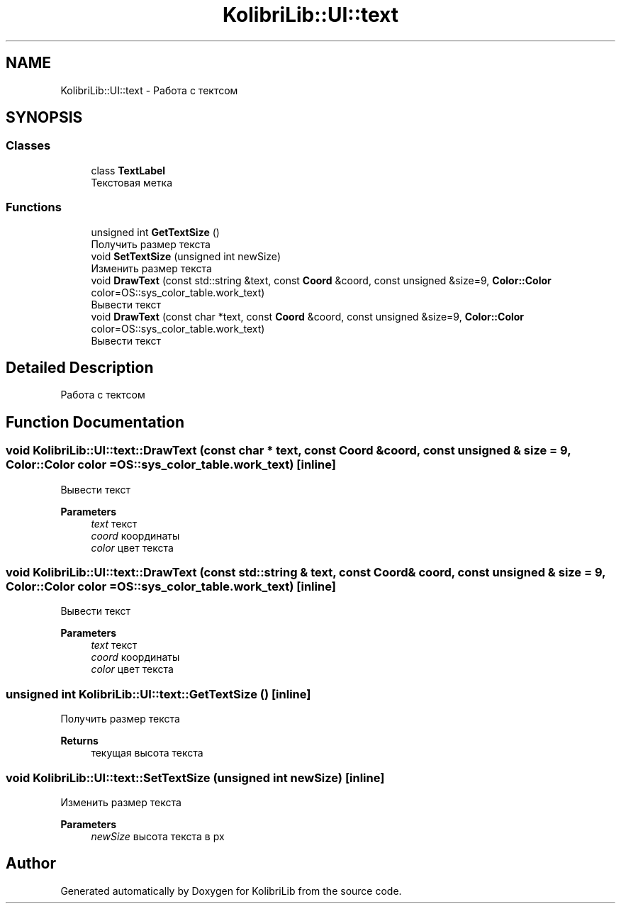 .TH "KolibriLib::UI::text" 3 "KolibriLib" \" -*- nroff -*-
.ad l
.nh
.SH NAME
KolibriLib::UI::text \- Работа с тектсом  

.SH SYNOPSIS
.br
.PP
.SS "Classes"

.in +1c
.ti -1c
.RI "class \fBTextLabel\fP"
.br
.RI "Текстовая метка "
.in -1c
.SS "Functions"

.in +1c
.ti -1c
.RI "unsigned int \fBGetTextSize\fP ()"
.br
.RI "Получить размер текста "
.ti -1c
.RI "void \fBSetTextSize\fP (unsigned int newSize)"
.br
.RI "Изменить размер текста "
.ti -1c
.RI "void \fBDrawText\fP (const std::string &text, const \fBCoord\fP &coord, const unsigned &size=9, \fBColor::Color\fP color=OS::sys_color_table\&.work_text)"
.br
.RI "Вывести текст "
.ti -1c
.RI "void \fBDrawText\fP (const char *text, const \fBCoord\fP &coord, const unsigned &size=9, \fBColor::Color\fP color=OS::sys_color_table\&.work_text)"
.br
.RI "Вывести текст "
.in -1c
.SH "Detailed Description"
.PP 
Работа с тектсом 
.SH "Function Documentation"
.PP 
.SS "void KolibriLib::UI::text::DrawText (const char * text, const \fBCoord\fP & coord, const unsigned & size = \fR9\fP, \fBColor::Color\fP color = \fROS::sys_color_table\&.work_text\fP)\fR [inline]\fP"

.PP
Вывести текст 
.PP
\fBParameters\fP
.RS 4
\fItext\fP текст 
.br
\fIcoord\fP координаты 
.br
\fIcolor\fP цвет текста 
.RE
.PP

.SS "void KolibriLib::UI::text::DrawText (const std::string & text, const \fBCoord\fP & coord, const unsigned & size = \fR9\fP, \fBColor::Color\fP color = \fROS::sys_color_table\&.work_text\fP)\fR [inline]\fP"

.PP
Вывести текст 
.PP
\fBParameters\fP
.RS 4
\fItext\fP текст 
.br
\fIcoord\fP координаты 
.br
\fIcolor\fP цвет текста 
.RE
.PP

.SS "unsigned int KolibriLib::UI::text::GetTextSize ()\fR [inline]\fP"

.PP
Получить размер текста 
.PP
\fBReturns\fP
.RS 4
текущая высота текста 
.RE
.PP

.SS "void KolibriLib::UI::text::SetTextSize (unsigned int newSize)\fR [inline]\fP"

.PP
Изменить размер текста 
.PP
\fBParameters\fP
.RS 4
\fInewSize\fP высота текста в px 
.RE
.PP

.SH "Author"
.PP 
Generated automatically by Doxygen for KolibriLib from the source code\&.
